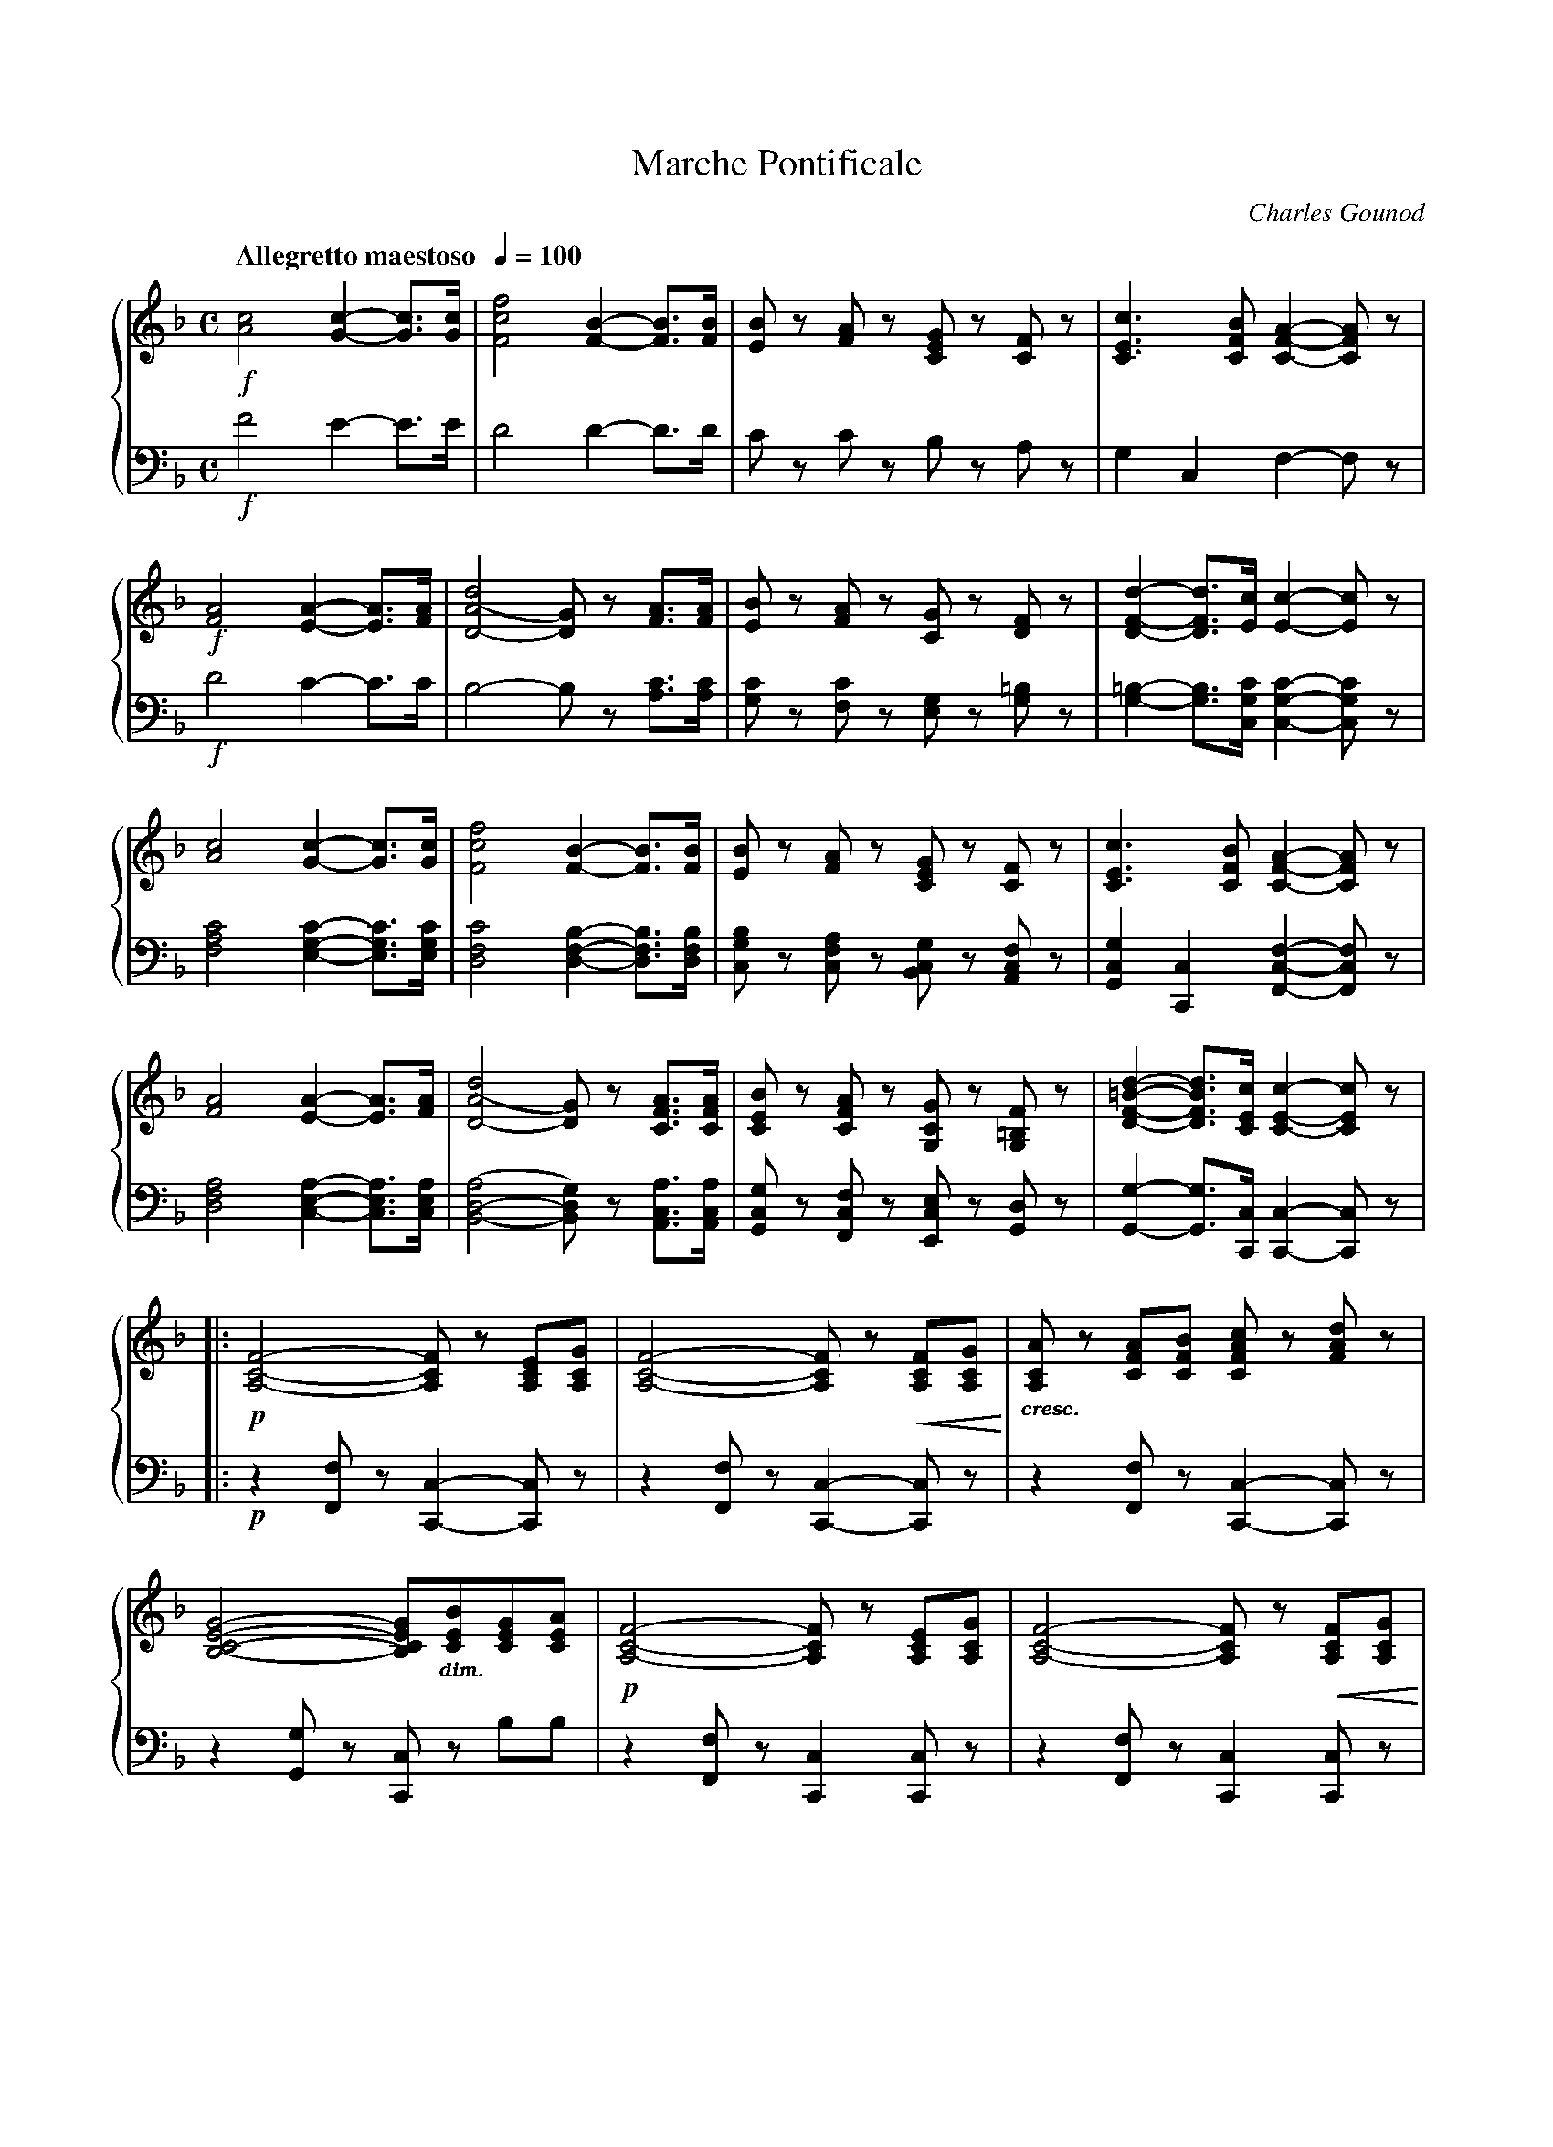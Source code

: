 %%scale 0.75
%%pageheight 11.75in
%%topmargin 0.50in
%%%%botmmargin -1.30in
%%setfont-1 Bookman-DemiItalic 10
X:001
T:Marche Pontificale
C:Charles Gounod
M:C
L:1/4
Q:"Allegretto maestoso  " 1/4=100
V:1 clef=treble name="" sname=""
V:2 clef=bass name="" sname=""
%%staves { 1 2 }
K:F %1b
%1
[V:1] !f![A2c2][G-c-][G3/4c3/4][G/4c/4] | [F2c2f2][F-B-][F3/4B3/4][F/4B/4] | \
 [E/B/]z/ [F/A/]z/ [C/E/G/]z/ [C/F/]z/ | [C3/E3/c3/][C/F/B/] [C-F-A-][C/F/A/]z/ |     
[V:2] !f!F2E-E3/4E/4 | D2D-D3/4D1/4 | C/z/ C/z/ B,/z/ A,/z/ | G,C,F,-F,/z/ |
%5
[V:1] !f![F2A2][E-A-][E3/4A3/4][F/4A/4] | [D2-A2(d2][D/G/)]z/ [F3/4A3/4][F/4A/4] |\
 [E/B/]z/ [F/A/]z/ [C/G/]z/ [D/F/]z/ | [D-F-d-][D3/4F3/4d3/4][E/4c/4][E-c-][E/c/]z/ |  
[V:2] !f!D2C-C3/4C/4 | B,2-B,/z/ [A,3/4C3/4][A,/4C/4] | [G,/C/]z/ [F,/C/]z/ [E,/G,/]z/ [G,/=B,]z/ |\
 [G,-=B,-][G,3/4B,3/4][C,/4G,/4C/4][C,-G,-C-][C,/G,/C/]z/ |
%9
[V:1] [A2c2][G-c-][G3/4c3/4][G/4c/4] | [F2c2f2][F-B-][F3/4B3/4][F/4B/4] |\
 [E/B/]z/ [F/A/]z/ [C/E/G/]z/ [C/F/]z/ | [C3/E3/c3/][C/F/B/] [C-F-A-][C/F/A/]z/ | 
[V:2] [F,2A,2C2][E,-G,-C-][E,3/4G,3/4C3/4][E,/4G,/4C/4] | [D,2F,2C2][D,-F,-B,-][D,3/4F,3/4B,3/4][D,/4F,/4B,/4] |\
 [C,/G,/B,/]z/ [C,/F,/A,/]z/ [B,,/C,/G,/]z/ [A,,/C,/F,/]z/ | [G,,C,G,][C,,C,][F,,-C,-F,-][F,,/C,/F,/]z/ |
%13
[V:1]  [F2A2][E-A-][E3/4A3/4][F/4A/4] | [D2-A2(d2][D/G/)]z/ [C3/4F3/4A3/4][C/4F/4A/4] |\
 [C/E/B/]z/ [C/F/A/]z/ [G,/C/G/]z/ [G,/=B,/F/]z/ | [D-F-=B-d-][D3/4F3/4B3/4d3/4][C/4E/4c/4][C-E-c-][C/E/c/]z/ |  
[V:2][D,2F,2A,2][C,-E,-A,-][C,3/4E,3/4A,3/4][C,/4E,/4A,/4] | [B,,2-D,2-(A,2][B,,/D,/G,/)]z/ [A,,3/4C,3/4A,3/4][A,,/4C,/4A,/4] |\
 [G,,/C,/G,/]z/ [F,,/C,/F,/]z/ [E,,/C,/E,/]z/ [G,,/D,/]z/ | [G,,-G,-][G,,3/4G,3/4][C,,/4C,/4] [C,,-C,-][C,,/C,]z/ |
%17
[V:1]|: !p![A,2-C2-F2-][A,/C/F/]z/ [A,/C/E/][A,/C/G/] | [A,2-C2-F2-][A,/C/F/]z/ !<(![A,/C/F/][A,/C/G/]!<)! | \
 "_$1cresc.$0"[A,/C/A/]z/ [C/F/A/][C/F/B/] [C/F/A/c/]z/ [F/A/d/]z/ | 
[V:2]|: !p!z[F,,/F,/] z/[C,,-C,-][C,,/C,/]z/ | z[F,,/F,/] z/[C,,-C,-][C,,/C,/]z/ | z[F,,/F,/] z/[C,,-C,-][C,,/C,/]z/ | 
%20
[V:1] [B,2-C2-E2-G2-][B,/C/E/G/]"_$1dim.$0"[C/E/B/][C/E/G/][C/E/A/] | !p![A,2-C2-F2-][A,/C/F/]z/ [A,/C/E/][A,/C/G/] |\
 [A,2-C2-F2-][A,/C/F/]z/ !<(![A,/C/F/][A,/C/G/]!<)! | 
[V:2] z[G,,/G,/]z/ [C,,/C,/]z/ B,/B,/ | z[F,,/F,/]z/ [C,,C,][C,,/C,/]z/ | z[F,,/F,/]z/ [C,,C,][C,,/C,/]z/ |
%23
[V:1] [A,/C/A/]z/ "_$1cresc.$0"[C/F/A/][C/F/A/]  [F/A/d/f/]z/ [F/A/c/e/]z/ | !f![F3/G3/=B3/d3/] [F/G/=B/e/] [E-G-c-][E/G/c/]z/ :|\
 !p![B,2-D2-G2-][B,/D/G/]z/ [C/D/^F/A/][C/D/F/B/] | [B,2-D2-G2-][B,/D/G/]z/ [C/D/^F/A/][C/D/F/B/] |
[V:2] z[A,,/A,/] z/[D,,-D,-][D,,/D,/]z/ | z[G,,/G,/] z/[C,,/C,/]z/ [C,/C/]z/ :| z[G,,/G,/]z/ [D,,-D,-][D,,/D,/]z/ | \
 z[G,,/G,/]z/ [D,,-D,-][D,,/D,/]z/ |
%27
[V:1] [B,/D/G/]z/ !<(![B,/G/][D/A/] [G/B/]z/ [_E/F/A/c/]z/ | [D2F2B2d2][D/F/B/]z/ [F/A/C/][F/A/d/] |\
 [F/B/]!<)!z/ [D/B/][F/c/] [B/d/]z/ [G/A/^c/=e/]z/ | 
[V:2] z[G,,/G,/]z/ [D,,D,][F,,/F,/]z/ | z[B,,/B,/]z/ [F,,/F,/]z/ _E/E/ | D/z/ [B,,/B,/]z/ [F,,/F,/]z/ [A,,/A,/]z/ |
%30
[V:1] !f![FAdf][E/^G/=B/e/][E/G/B/d/] [E/A/c/]z/ [A/c/f/a/]z/ | !ff![G3/c3/e3/g3/][G/c/][Gce][F3/4G3/4=B3/4d3/4][F/4G/4=B/4d/4] | \
 [F2G2=B2d2][EGc]z | 
[V:2] [D,,/D,/]z/ [E,,/E,/]z/ [A,,/A,/]z/ [F,,/F,/]z/ | [G,,G,][C,/C/][E,/C/]G,[G,,3/4G,3/4][G,,/4G,/4] | [G,,2G,2][C,,C,]z | 
%33
[V:1]|: !ff![A,2C2F2][F,/A,/C/]z/ [A,3/4C3/4F3/4][C/4E/4G/4] | [C2F2A2][A,/C/F/]z/ [F3/4A3/4][F/4G/4B/4] |\
 [FAc][FAc]{ce}[F3/A3/d3/] [F/A/c/] | [F2A2c2][A,-C-F-A-][A,/C/F/A/]z/ | 
[V:2]|: [F,,2C,2F,2][F,,,/F,,/]z/ [A,,3/4F,3/4][C,/4G,/4] | [F,2A,2][F,,,/F,,/]z/ [F,3/4A,3/4][F,/4G,/4B,/4] |\
 [F,A,C][F,A,C][F,3/A,/D,/] [F,/A,/C/] | [F,2A,2C2][F,,-C,-F,-][F,,/C,/F,/]z/ | 
%37
[V:1] [C2E2G2c2][C/F/A/]z/  [C3/4F3/4][C/4F/4A/4] | [C2E2G2c2][C/F/A/]z/ [C3/4F3/4][C/4F/4A/4] |\
 [CEG][E3/4G3/4c3/4][F/4G/4d/4][EGC][EFG=B] | [C/E/G/c/]z/ C3/4C/4 C/z/ C/z/ | 
[V:2] [C,2G,2][F,/A,/]z/ A,3/4[F,/4A,/4] | [C,2G,2][F,/A,/]z/ A,3/4[F,/4A,/4] |\
 G,G,3/4G,/4[G,,G,][G,,G,] | [C,,/C,/]z/ C,3/4C,/4 C,/z/ C,/z/ |
%41
[V:1] !ff![D2B2d2][CAc]A3/4F/4 | [CAc][GB][FA]z &  C3/4C/4CCz |\
 [D3/2B3/2d3/2][C/A/c/] [D/B/d/][C/A/c/][C/G/B/][C/F/A/] | [DGB][DFA][EG]z | 
[V:2] [C,2E,2][C,F,]A,3/4F,/4 | [C,D,F,][C,E,G,][C,F,A,]z |\
 [C,3/2E,3/2][C,/F,/] [C,/E,/][C,/F,/][C,/G,/][C,/A,/] | [C,B,][C,=B,][C,C]z | 
%45
[V:1] [F,3/F3/][A,/C/] [B,/D][C/E/][D/F/][E/G/] | [F/A/][E/G/][F/A/][G/B/] [A/c/]z/ [D/F/B/d/]z/ |\
 [A,2C2F2]{FA}[B,-C-E-G-][B,3/4C3/4E3/4G3/4][A,/4C/4F/4] |1 [A,/C/F/] f/4f/4 a/f/ c/f/A/c/ :|2[A,2-C2-F2-][A,CF]z |]
[V:2] [F,,,3/F,,3/][A,,/C,/] [B,,/D,][C,/E,/][D,/F,/][E,/G,/] | [F,/A,/][E,/G,/][F,/A,/][G,/B,/] [A,/c,/]z/ [B,,,/B,,/]z/ |\
 [C,,2C,2][C,,-C,-][C,,3/4C,3/4][F,,,/4F,,/4] |1 [F,,,/F,,/] F/4F/4 A/F/ C/F/A,/C/ :|2 [F,,,2-F,,2-][F,,,F,,]z |]